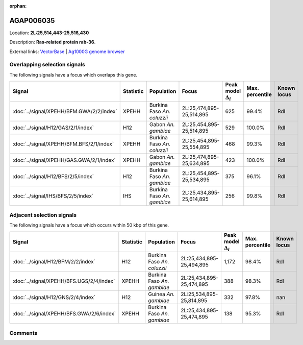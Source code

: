 :orphan:



AGAP006035
==========

Location: **2L:25,514,443-25,516,430**



Description: **Ras-related protein rab-36**.

External links:
`VectorBase <https://www.vectorbase.org/Anopheles_gambiae/Gene/Summary?g=AGAP006035>`_ |
`Ag1000G genome browser <https://www.malariagen.net/apps/ag1000g/phase1-AR3/index.html?genome_region=2L:25514443-25516430#genomebrowser>`_





Overlapping selection signals
-----------------------------

The following signals have a focus which overlaps this gene.

.. cssclass:: table-hover
.. list-table::
    :widths: auto
    :header-rows: 1

    * - Signal
      - Statistic
      - Population
      - Focus
      - Peak model :math:`\Delta_{i}`
      - Max. percentile
      - Known locus
    * - :doc:`../signal/XPEHH/BFM.GWA/2/2/index`
      - XPEHH
      - Burkina Faso *An. coluzzii*
      - 2L:25,474,895-25,514,895
      - 625
      - 99.4%
      - Rdl
    * - :doc:`../signal/H12/GAS/2/1/index`
      - H12
      - Gabon *An. gambiae*
      - 2L:25,454,895-25,514,895
      - 529
      - 100.0%
      - Rdl
    * - :doc:`../signal/XPEHH/BFM.BFS/2/1/index`
      - XPEHH
      - Burkina Faso *An. coluzzii*
      - 2L:25,454,895-25,554,895
      - 468
      - 99.3%
      - Rdl
    * - :doc:`../signal/XPEHH/GAS.GWA/2/1/index`
      - XPEHH
      - Gabon *An. gambiae*
      - 2L:25,474,895-25,634,895
      - 423
      - 100.0%
      - Rdl
    * - :doc:`../signal/H12/BFS/2/5/index`
      - H12
      - Burkina Faso *An. gambiae*
      - 2L:25,454,895-25,534,895
      - 375
      - 96.1%
      - Rdl
    * - :doc:`../signal/IHS/BFS/2/5/index`
      - IHS
      - Burkina Faso *An. gambiae*
      - 2L:25,434,895-25,614,895
      - 256
      - 99.8%
      - Rdl
    




Adjacent selection signals
--------------------------

The following signals have a focus which occurs within 50 kbp of this gene.

.. cssclass:: table-hover
.. list-table::
    :widths: auto
    :header-rows: 1

    * - Signal
      - Statistic
      - Population
      - Focus
      - Peak model :math:`\Delta_{i}`
      - Max. percentile
      - Known locus
    * - :doc:`../signal/H12/BFM/2/2/index`
      - H12
      - Burkina Faso *An. coluzzii*
      - 2L:25,434,895-25,494,895
      - 1,172
      - 98.4%
      - Rdl
    * - :doc:`../signal/XPEHH/BFS.UGS/2/4/index`
      - XPEHH
      - Burkina Faso *An. gambiae*
      - 2L:25,434,895-25,474,895
      - 388
      - 98.3%
      - Rdl
    * - :doc:`../signal/H12/GNS/2/4/index`
      - H12
      - Guinea *An. gambiae*
      - 2L:25,534,895-25,814,895
      - 332
      - 97.8%
      - nan
    * - :doc:`../signal/XPEHH/BFS.GWA/2/6/index`
      - XPEHH
      - Burkina Faso *An. gambiae*
      - 2L:25,434,895-25,474,895
      - 138
      - 95.3%
      - Rdl
    




Comments
--------


.. raw:: html

    <div id="disqus_thread"></div>
    <script>
    
    var disqus_config = function () {
        this.page.identifier = '/gene/AGAP006035';
    };
    
    (function() { // DON'T EDIT BELOW THIS LINE
    var d = document, s = d.createElement('script');
    s.src = 'https://agam-selection-atlas.disqus.com/embed.js';
    s.setAttribute('data-timestamp', +new Date());
    (d.head || d.body).appendChild(s);
    })();
    </script>
    <noscript>Please enable JavaScript to view the <a href="https://disqus.com/?ref_noscript">comments.</a></noscript>


